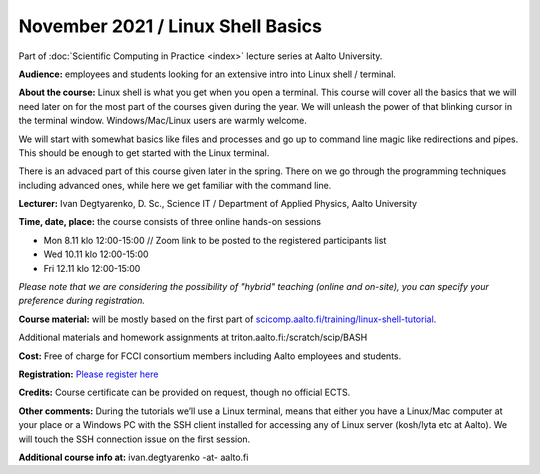 ==================================
November 2021 / Linux Shell Basics
==================================

Part of :doc:`Scientific Computing in Practice <index>` lecture series at Aalto University.

**Audience:** employees and students looking for an extensive intro into Linux shell / terminal.

**About the course:** Linux shell is what you get when you open a terminal. This course will cover all the basics that we will need later on for the most part of the courses given during the year. We will unleash the power of that blinking cursor in the terminal window. Windows/Mac/Linux users are warmly welcome.

We will start with somewhat basics like files and processes and go up to command line magic like redirections and pipes. This should be enough to get started with the Linux terminal.

There is an advaced part of this course given later in the spring. There on we go through the programming techniques including advanced ones, while here we get familiar with the command line.

**Lecturer:** Ivan Degtyarenko, D. Sc., Science IT / Department of Applied Physics, Aalto University

**Time, date, place:** the course consists of three online hands-on sessions

- Mon 8.11 klo 12:00-15:00 // Zoom link to be posted to the registered participants list
- Wed 10.11 klo 12:00-15:00
- Fri 12.11 klo 12:00-15:00

*Please note that we are considering the possibility of "hybrid" teaching (online and on-site), you can specify your preference during registration.* 

**Course material:** will be mostly based on the first part of `scicomp.aalto.fi/training/linux-shell-tutorial <https://scicomp.aalto.fi/training/linux-shell-tutorial.html>`__.

Additional materials and homework assignments at triton.aalto.fi:/scratch/scip/BASH

**Cost:** Free of charge for FCCI consortium members including Aalto employees and students.

**Registration:** `Please register here <https://forms.gle/EmoGVMHB7hYCcHRR8>`__

**Credits:** Course certificate can be provided on request, though no official ECTS.

**Other comments:** During the tutorials we’ll use a Linux terminal, means that either you have a Linux/Mac computer at your place or a Windows PC with the SSH client installed for accessing any of Linux server (kosh/lyta etc at Aalto). We will touch the SSH connection issue on the first session.

**Additional course info at:** ivan.degtyarenko -at- aalto.fi

